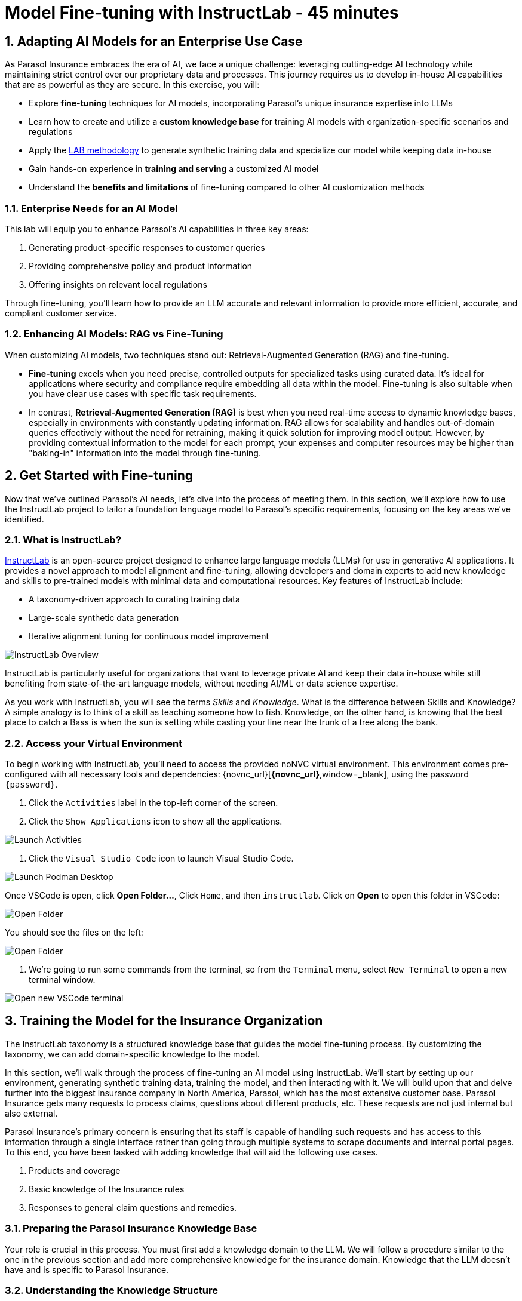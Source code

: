= Model Fine-tuning with InstructLab - 45 minutes
:imagesdir: ../assets/images
:sectnums:

++++
<!-- Google tag (gtag.js) -->
<script async src="https://www.googletagmanager.com/gtag/js?id=G-3HTRSDJ3M4"></script>
<script>
  window.dataLayer = window.dataLayer || [];
  function gtag(){dataLayer.push(arguments);}
  gtag('js', new Date());

  gtag('config', 'G-3HTRSDJ3M4');
</script>
++++

// Table of Contents & Work Responsibilities :)

// 1. Get Started with InstructLab [Cedric/Shaaf]
// 1.1. What is InstructLab [Cedric/Shaaf]
// 1.2. Access Virtual Environment [Cedric/Shaaf]
// 2. Hands on with AI Model Fine-tuning [Cedric]
// 2.1. Starting from Example Data in VSCode (ex. 5 instructions) [Cedric]
// 2.2. Generating Synthetic Training Data [Cedric]
// 2.3. Training the Model with New Data [Cedric]
// 2.4. Interacting with the Model [Cedric]
// 3. Model Training for the Insurance Organization [Shaaf]
// 3.1. Viewing the Synthetic Data Generated [Shaaf]
// 3.2. Training the Model (15 mins) [Shaaf]
// 3.3. Interacting with the Model [Shaaf]
// 4. Integrating the Model in the Application Development Workflow [Cedric]
// 4.1 Loading the Model in Podman Desktop [Cedric]
// 4.2 Sharing the Model beyond the local environment [Shaaf]

== Adapting AI Models for an Enterprise Use Case

As Parasol Insurance embraces the era of AI, we face a unique challenge: leveraging cutting-edge AI technology while maintaining strict control over our proprietary data and processes. This journey requires us to develop in-house AI capabilities that are as powerful as they are secure. In this exercise, you will:

* Explore *fine-tuning* techniques for AI models, incorporating Parasol's unique insurance expertise into LLMs
* Learn how to create and utilize a *custom knowledge base* for training AI models with organization-specific scenarios and regulations
* Apply the https://arxiv.org/abs/2403.01081[LAB methodology^] to generate synthetic training data and specialize our model while keeping data in-house
* Gain hands-on experience in *training and serving* a customized AI model
* Understand the *benefits and limitations* of fine-tuning compared to other AI customization methods

// image::instructlab/parasol-ai-journey.png[Parasol's Private AI Journey]

=== Enterprise Needs for an AI Model

This lab will equip you to enhance Parasol's AI capabilities in three key areas:

1. Generating product-specific responses to customer queries
2. Providing comprehensive policy and product information
3. Offering insights on relevant local regulations

Through fine-tuning, you'll learn how to provide an LLM accurate and relevant information to provide more efficient, accurate, and compliant customer service.

=== Enhancing AI Models: RAG vs Fine-Tuning

When customizing AI models, two techniques stand out: Retrieval-Augmented Generation (RAG) and fine-tuning.

* *Fine-tuning* excels when you need precise, controlled outputs for specialized tasks using curated data. It's ideal for applications where security and compliance require embedding all data within the model. Fine-tuning is also suitable when you have clear use cases with specific task requirements.

* In contrast, *Retrieval-Augmented Generation (RAG)* is best when you need real-time access to dynamic knowledge bases, especially in environments with constantly updating information. RAG allows for scalability and handles out-of-domain queries effectively without the need for retraining, making it quick solution for improving model output. However, by providing contextual information to the model for each prompt, your expenses and computer resources may be higher than "baking-in" information into the model through fine-tuning.

== Get Started with Fine-tuning

Now that we've outlined Parasol's AI needs, let's dive into the process of meeting them. In this section, we'll explore how to use the InstructLab project to tailor a foundation language model to Parasol's specific requirements, focusing on the key areas we've identified.

=== What is InstructLab?

https://instructlab.ai/[InstructLab] is an open-source project designed to enhance large language models (LLMs) for use in generative AI applications. It provides a novel approach to model alignment and fine-tuning, allowing developers and domain experts to add new knowledge and skills to pre-trained models with minimal data and computational resources. Key features of InstructLab include:

* A taxonomy-driven approach to curating training data
* Large-scale synthetic data generation
* Iterative alignment tuning for continuous model improvement

image::ilab/instructlab-components.png[InstructLab Overview]

InstructLab is particularly useful for organizations that want to leverage private AI and keep their data in-house while still benefiting from state-of-the-art language models, without needing AI/ML or data science expertise.

As you work with InstructLab, you will see the terms _Skills_ and _Knowledge_.  What is the difference between Skills and Knowledge? A simple analogy is to think of a skill as teaching someone how to fish. Knowledge, on the other hand, is knowing that the best place to catch a Bass is when the sun is setting while casting your line near the trunk of a tree along the bank.

=== Access your Virtual Environment

To begin working with InstructLab, you'll need to access the provided noNVC virtual environment. This environment comes pre-configured with all necessary tools and dependencies: {novnc_url}[*{novnc_url}*,window=_blank], using the password `{password}`.

. Click the `Activities` label in the top-left corner of the screen.

. Click the `Show Applications` icon to show all the applications.

image::ilab/launch-activities.png[Launch Activities]

. Click the `Visual Studio Code` icon to launch Visual Studio Code.

image::ilab/launch-vscode-desktop.png[Launch Podman Desktop]

// [start=4]

Once VSCode is open, click **Open Folder...**, Click `Home`, and then `instructlab`. Click on **Open** to open this folder in VSCode:

image::ilab/vscode-nav.png[Open Folder]

You should see the files on the left:

image::ilab/vscode-opened.png[Open Folder]

. We're going to run some commands from the terminal, so from the `Terminal` menu, select `New Terminal` to open a new terminal window.

image::ilab/vscode-new-terminal-menu.png[Open new VSCode terminal]


== Training the Model for the Insurance Organization

The InstructLab taxonomy is a structured knowledge base that guides the model fine-tuning process. By customizing the taxonomy, we can add domain-specific knowledge to the model.

In this section, we'll walk through the process of fine-tuning an AI model using InstructLab. We'll start by setting up our environment, generating synthetic training data, training the model, and then interacting with it. We will build upon that and delve further into the biggest insurance company in North America, Parasol, which has the most extensive customer base. Parasol Insurance gets many requests to process claims, questions about different products, etc. These requests are not just internal but also external.

Parasol Insurance's primary concern is ensuring that its staff is capable of handling such requests and has access to this information through a single interface rather than going through multiple systems to scrape documents and internal portal pages. To this end, you have been tasked with adding knowledge that will aid the following use cases.

. Products and coverage
. Basic knowledge of the Insurance rules
. Responses to general claim questions and remedies.

=== Preparing the Parasol Insurance Knowledge Base

Your role is crucial in this process. You must first add a knowledge domain to the LLM. We will follow a procedure similar to the one in the previous section and add more comprehensive knowledge for the insurance domain. Knowledge that the LLM doesn't have and is specific to Parasol Insurance.

=== Understanding the Knowledge Structure

Knowledge consists of data and facts and is backed by documents. When you create knowledge for a model, you're giving it additional data to more accurately answer questions.

Knowledge contributions in this project contain a few things.

- A file in a https://github.com/rh-rad-ai-roadshow/parasol_knowledge[git repository] that holds your information. For example, these repositories can include markdown versions of information on: Parasol products, insurance domain knowledge, claims processing etc.
- A `qna.yaml` file that asks and answers questions about the information in the git repository.
- An `attribution.txt` that includes the sources for the information used in the qna.yaml.

LLMs have inherent limitations that make certain tasks extremely difficult, like doing math problems. They're great at other tasks, like creative writing. And they could be better at things like logical reasoning.

An LLM with knowledge helps it create a basis of information that it can learn from, then you can teach it to use this knowledge via the qna.yaml files. In our case we want the LLM to learn more about Parasol Insurance.

A knowledge file looks as follows:

[.console-input]
[source,yaml]
----
version: 2
task_description: "Teach a model more details about Parasol Insurance"
created_by: sshaaf
domain: insurance
seed_examples:
  - question: What is class imbalance in the context of Parasol insurance claims datasets?
    answer: |
      Class imbalance refers to the situation where the number of non-claims instances far exceeds
      that of actual claims, posing challenges for predictive modeling.

document:
  repo: https://github.com/sshaaf/parasol_knowledge.git
  commit: b87677d
  patterns:
    - Insurance_claims_data.md
----

Each `qna.yaml` file requires a minimum of five question-answer pairs. The `qna.yaml` format must include the following fields:

- `version`: The value must be the number 2.
- `task_description`: An optional description of the knowledge.
- `created_by`: Your GitHub username.
- `domain`: Category of the knowledge.
- `seed_examples`: Five or more examples sourced from the provided knowledge documents.
  - `question`: A question for the model. This key is required.
  - `answer`: The desired response from the model. This key is required.
- `document`: The source of your knowledge contribution.
  - `repo`: The URL to your repository that holds your knowledge markdown files.
  - `commit`: The SHA of the commit in your repository with your knowledge markdown files.
  - `patterns`: A list of glob patterns specifying the markdown files in your repository. Any glob pattern that starts with `*`, such as `*.md`, must be quoted due to YAML rules. For example, `"*.md"`. In our case we have placed all the knowledge documents in the https://github.com/rh-rad-ai-roadshow/parasol_knowledge[parasol-knoledge] repository.


Now that we understand the constructs of Knowledge let's go ahead and create our knowledge base, which we will then feed into the LLM to train. This will help our applications that ask the LLM about Parasol. Furthermore, it will help with Claims processing, Fraud detection, or anyone who would like to ask the LLM about products, coverage, laws, and some information about Parasol itself. Let's get started!

Within VSCode, navigate to the `taxonomy/knowledge/` folder. This folder will contain the questions and answers that will be used to train the model.

Lets create a structure for Parasol insurance knowledge.
To do that create folders by first right clicking on the `Knowledge` folder, and then pressing `New Folder`, as shown in the screen shot below

image::ilab/ilab-taxanomy-create-folder.png[New Folder]

We should create a knowledge folder structure that we can add to later as we add more knowledge and for our peers to also understand how its structured. Lets create a structure like this `knowledge > economy > finance > insurance`. In VSCode this is quite easy. In the field as shown in the image below type `economy/finance/insurance`

image::ilab/ilab-taxonomy-create-folder2.png[New folder]

Perfect! Now we have the basic working structure.

Let's now start adding the taxonomy knowledge files for Parasol Insurance.

==== Knowledge File: Driving Age
// - **Driving age**:

There are specific driving age rules for New Hampshire and Alaska for Teens driving. Lets add this information to the Model.

Create a new folder `driving_age` under `knowledge > economy > finance > insurance` as shown in the image below

Copy the following and add it as a new file called `qna.yaml` in the folder `driving_age` as shown in the image above. `qna.yaml` file ("qna" is short for "questions and answers")

image::ilab/ilab-taxonomy-folder-driving-age.png[New folder]

[.console-input]
[source,yaml]
----
version: 2
task_description: "Driving age in New hampshire and Alaska"
created_by: sshaaf
domain: insurance
seed_examples:
  - question: Whats the legal driving age for teens in Alasks?
    answer: |
      Drivers must be at least 14 years old to obtain an instruction permit in Alaska.
  - question: Whats the legal driving age for teens in New Hampshire?
    answer: |
      Teenage drivers in New Hampshire are allowed to practice driving beginning at age 16 years and 6 months.
  - question: When can teen drivers get a Youth Operator License?
    answer: |
      Beginning at age 16, teen drivers may apply for a Youth Operator license in New Hampshire,
      assuming the teen has taken an approved driver education course.
  - question: When does the youth operator license expire?
    answer: |
      It expires on the individuals 21st birthday.
  - question: What are the rules for teens driver license in Alaska?
    answer: |
      Must hold permit for 6 months, and complete 40 hours driving, 10 of which should be at night.
  - question: Can teen drive with passengers?
    answer: |
      Teen drivers can not drive with passengers. Restrcitons are lifted at 18 years in Alaska.
document:
  repo: https://github.com/sshaaf/parasol_knowledge.git
  commit: b22cd9c
  patterns:
    - alaska_teen_driving_laws.md
    - new_hampshire_driving_laws.md

----

And now lets also create an attribution.txt file for citing sources. Copy the following and create a new file `attribution.txt` in the folder `driving_age`

[.console-input]
[source,yaml]
----
Title of work: Parasol Insurance
Link to work: https://huggingface.co/rh-rad-ai-roadshow
License of the work: CC-BY-SA-4.0
Creator names: Syed M Shaaf, Philip Hayes
----

A `qna.yaml` that contains a set of key/value entries with the following keys
Each qna.yaml file requires a minimum of five question and answer pairs.
An `attribution.txt` that includes the sources for the information used in the qna.yaml


==== Knowledge File: Parasol Claims Data
// - **Parasol claims data**

Like any insurance company on the planet, data is stored into multiple systems, files etc. Employees at Parasol Insurance either using the system for the first time or using it for e.g. detecting fraud, tyring to understand the glossary, acronyms etc. A good example is `Policy ID,` a unique ID for policy in our database systems. The LLM does not know about this. By adding this, we can ensure that once a claims agent or an application asks about a policy ID, the LLM can give reasonable answers and suggestions.

Create a new folder `parasol_claims_data` under `knowledge > economy > finance > insurance` as shown in the image below

image::ilab/ilab-taxonomy-folder-claims-data.png[New folder]

Copy the following and add it as a new file called `qna.yaml` in the folder `parasol_claims_data` as shown in the image above.

[.console-input]
[source,yaml]
----
version: 2
task_description: "Teach a model more details about Parasol Insurance"
created_by: sshaaf
domain: humanities
seed_examples:
  - question: What is a claim status?
    answer: |
      Indicates the status of a cliam. 1 if a claim was made and 0 if it was not.
  - question: Whats the application of the claims data?
    answer: |
      It can be used to determine Risk Assesment, Claim history, Policy detials,
      Risk factors or external factors influencing a cliam.
  - question: What is a policy id?
    answer: |
      It is the unique identifier for a Parasol insurance policy.
      Everytime one needs to find a policy they can use this number.
  - question: Does the number of cylinders and max_power or max_torque effect a claim?
    answer: |
      It does not effect the claim directly but there can be external factors such as DUI or over speeding.
  - question: Can automatic systems, sensor, airbags reduce number of claims?
    answer: |
      Yes the likely hood of reducing claims increases using systems that aid the drivers.
document:
  repo: https://github.com/sshaaf/parasol_knowledge.git
  commit: b22cd9c
  patterns:
    - Insurance_claims_data.md
----

And now lets also create an attribution.txt file for citing sources. Copy the following and create a new file `attribution.txt` in the folder `parasol_claims_data`

[.console-input]
[source,yaml]
----
Title of work: Parasol Insurance
Link to work: https://huggingface.co/rh-rad-ai-roadshow
License of the work: CC-BY-SA-4.0
Creator names: Syed M Shaaf, Philip Hayes
----


==== Knowledge File: Parasol Insurance Overview
// - **Parasol insurance**

Here, we are adding some basic information about Parasol Insurance, an overview of product details. This will enable the LLM to give answers on a high level about the different offerings, fomulate a context about Parasol Insurance, history etc.

Create a new folder `parasol_insurance` under `knowledge > economy > finance > insurance` as shown in the image below

image::ilab/ilab-taxonomy-folder-parasol-insurance.png[New folder]

Copy the following and add it as a new file called `qna.yaml` in the folder `parasol_insurance` as shown in the image above.

[.console-input]
[source,yaml]
----
version: 2
task_description: "Teach a model more details about Parasol Insurance"
created_by: sshaaf
domain: humanities
seed_examples:
  - question: What is Parasol Auto Insurance?
    answer: |
      Parasol is an Insurance company providing Car Insurance coverage to customers all over the United States.
  - question: What products does Parasol Insurance offer?
    answer: |
      Bodily injury cover upto $250,000.
      Property damage upto $100,000.
      Medical coverage upto $5,000 per person.
      Uninsured Motorist bodily injury upto $250,000 per person.
      Loss of use rental cover is $50 per day.
      The comprehensive deductable is $500.
  - question: What is Loss of Income?
    answer: |
      If you are at fault, to be able to claim for your own lost wages from Parasol Insurance
  - question: What is Uninsured and Underinsured Motorist Coverage?
    answer: |
      If an at-fault driver is uninsured or doesnt have enough coverage to pay for your injuries or car damage.
  - question: What is Car Rental Insurance?
    answer: |
      Parasol will pay the daily rental charge incurred when an insured rents a car from a car business
      while your car or newly acquired car is not driveable.
  - question: What is Apex plus package?
    answer: |
      The Parasol insurance Apex plus package provides additional coverage to motorist on top of their insurance policy
document:
  repo: https://github.com/sshaaf/parasol_knowledge.git
  commit: b22cd9c
  patterns:
    - Parasol_Auto_Insurance_Products.md
    - Parasol_auto_insurance.md
    - claims_cost_data.md
    - vehcile_insurance_in_the_United_States.md


----
And now lets also create an attribution.txt file for citing sources. Copy the following and create a new file `attribution.txt` in the folder `parasol_insurance`

[.console-input]
[source,yaml]
----
Title of work: Parasol Insurance
Link to work: https://huggingface.co/rh-rad-ai-roadshow
License of the work: CC-BY-SA-4.0
Creator names: Syed M Shaaf, Philip Hayes
----

==== Knowledge File: Parasol Policies
// - **Parasol policies**

Here, we are adding information specific to policies in relation to the different products. This will help our claims processing agents to ask questions about specific cases and scenarios to the LLM. The LLM should be able to suggest remedies or further knowledge to look into.

Create a new folder `parasol_policies` under `knowledge > economy > finance > insurance` as shown in the image below

image::ilab/ilab-taxonomy-folder-parasol-policies.png[New folder]

Copy the following and add it as a new file called `qna.yaml` in the folder `parasol_policies` as shown in the image above.

[.console-input]
[source,yaml]
----
created_by: Philip Hayes
domain: insurance
seed_examples:
  - answer: Parasol will pay the daily rental charge incurred when an insured rents a car from a car business while your car or newly acquired car is not driveable or being repaired as a result of loss which would be payeable under comprehensive coverage.\n Parasol will pay this daily rental charge during the period that starts on the date the vehicle is not driveable as a result of the loss or the vehicle is left at a repair facility if the vehicle is driveable.\nPayment for car rental from Parasol insurance will end on the earliest of the date the vehicle has been repaired or replaced, the date Parasol insurance offers to pay for the loss of the vehicle if you choose to delay repairs, or seven days after Parasol insurance offers to pay for the loss if the vehicle is stolen and not recovered.\nThe amount of the car rental must be reported to Parasol insutance before we will pay such an amount.
    question: What is the car rental policy from Parasol Insurance?
  - answer: Parasol will pay the daily rental charge incurred when an insured rents a car from a car business while your car or newly acquired car is not driveable or being repaired as a result of loss which would be payeable under comprehensive coverage.
    question: When will Parasol Insurance pay daily rental charge incurred?
  - answer: Parasol will pay this daily rental charge during the period that starts on the date the vehicle is not driveable as a result of the loss or the vehicle is left at a repair facility if the vehicle is driveable.
    question: When will Parasol Insurance start paying daily car rental charges?
  - answer: Payment for car rental from Parasol insurance will end on the earliest of the date the vehicle has been repaired or replaced, the date Parasol insurance offers to pay for the loss of the vehicle if you choose to delay repairs, or seven days after Parasol insurance offers to pay for the loss if the vehicle is stolen and not recovered.
    question: When will payments for Car Insurance from Parasol Insurance end?
  - answer: The amount of the car rental must be reported to Parasol insutance before we will pay such an amount.
    question: What needs to happen before Parasol Insurance will pay car rental charges?
  - answer: If you are at fault, to be able to claim for your own lost wages from Parasol Insurance, you need to have the optional Apex plus package which provides coverage of loss of income insurance as part of your policy. If another driver is at fault, the at-fault driver’s auto insurance company is typically responsible for covering your lost income.
    question: Does Parasol insurance cover loss of income due to a car collision?
  - answer: The Parasol insrurance Apex plus package provides additional coverage for loss of income and uninsured driver insurance on top of their insurance policy.
    question: What is the Parasol insurance Apex plus package?


task_description: ""
document:
  repo: https://github.com/rh-rad-ai-roadshow/parasol_knowledge.git
  commit: b22cd9c
  patterns:
    - Parasol_auto_insurance.md

----
And now lets also create an attribution.txt file for citing sources. Copy the following and create a new file `attribution.txt` in the folder `parasol_policies`

[.console-input]
[source,yaml]
----
Title of work: Parasol Insurance
Link to work: https://huggingface.co/rh-rad-ai-roadshow
License of the work: CC-BY-SA-4.0
Creator names: Syed M Shaaf, Philip Hayes
----

=== Check that taxonomy is recognized by instructLab
. We're going to run some commands from the terminal, so from the `Terminal` menu, select `New Terminal` to open a new terminal window.

image::ilab/vscode-new-terminal-menu.png[Open new VSCode terminal]

. Run the following command to check the diff:
+
[source,bash]
----
cd ~/instructlab
----
. Activate the Python virtual environment:
+
[source,bash]
----
source venv/bin/activate
----
. Run the data generation command:
+
[source,bash]
----
ilab diff
----

After running the above command you should be able to see the following output.

[source,bash]
----
$ ilab diff
You are using an aliased command, this will be deprecated in a future release. Please consider using `ilab taxonomy diff` instead
knowledge/economy/finance/insurance/parasol_claims_data/qna.yaml
knowledge/economy/finance/insurance/driving_age/qna.yaml
knowledge/economy/finance/insurance/parasol_insurance/qna.yaml
knowledge/economy/finance/insurance/parasol_policies/qna.yaml
Taxonomy in taxonomy is valid :)
----

If you do not see output similar to above. Please review all the steps above. In the next section we will generate synthetic data from our QnA pairs.

=== Generating Synthetic Training Data

Now that we've added some initial data, let's use InstructLab to generate synthetic training data.

. Open a terminal in Visual Studio Code.
. Run the following command to generate synthetic training data:
+
[source,bash]
----
cd ~/instructlab
----
. Activate the Python virtual environment:
+
[source,bash]
----
source venv/bin/activate
----
. Run the data generation command:
+
[source,bash]
----
ilab data generate  --num-instructions 5
----

To reduce the amount of time the generation process takes, we are setting the "--num-instructions" flag to "5", the default for this value is "100". If we were generating data for a production deployment we would likely set this value even higher.

This process may take some time, depending on the amount of data and the computational resources available.

Once the generation stage is complete, you should see something like this (in particular the generated questions & answers prefixed by `Q>` and `A>`)
[source,bash]
----
$ ilab data generate --num-instructions 5
Generating synthetic data using 'models/merlinite-7b-lab-Q4_K_M.gguf' model, taxonomy:'taxonomy' against http://127.0.0.1:60385/v1 server
Cannot find prompt.txt. Using default prompt depending on model-family.
  Synthesizing new instructions. If you aren't satisfied with the generated instructions, interrupt training (Ctrl-C) and try adjusting your YAML files. Adding more examples may help.
INFO 2024-09-09 15:32:37,674 generate_data.py:505: generate_data Selected taxonomy path knowledge->economy->finance->insurance->parasol_insurance
  INFO 2024-09-09 15:32:45,955 generate_data.py:505: generate_data Selected taxonomy path knowledge->economy->finance->insurance->driving_age
Q> How long must supervised driving practice be before applying for a license?
I>
A> 10 hours of nighttime driving are required.

Q> What happens to the license when a driver reaches 21 years old?
I>
A> It expires on the individual's 21st birthday, at which time they can obtain a horizontally-oriented driver’s license.
INFO 2024-09-09 15:33:15,263 generate_data.py:505: generate_data Selected taxonomy path knowledge->economy->finance->insurance->parasol_claims_data
Q> What does the engine type mean?
I>
A> It can refer to either a fuel source or type of engine that powers a vehicle.
This engine type can affect how powerful a car is,
or how much it costs to run it.

INFO 2024-09-09 15:33:34,454 generate_data.py:505: generate_data Selected taxonomy path knowledge->economy->finance->insurance->parasol_policies
Q> What does uninsured motorist coverage do in the context of Parasol insurance?
I>
A> If you are at fault, to be able to claim for your own lost wages from Parasol Insurance, you need to have the optional Apex plus package which provides coverage of loss of income insurance as part of your policy. If another driver is at fault, the at-fault driver’s auto insurance company is typically responsible for covering your lost income. But if an at-fault driver is uninsured or doesn’t have enough coverage to pay for your injuries or car damage, Parasol underinsured motorist coverage can help pay the difference. Uninsured motorist coverage is provided as part of the optional Apex plus package.

Q> What is Bodily Injury Limit?
I>
A> It means how much a company will cover in case you or someone else was hurt, not including property damage.

100%|██████████████████████████████████████████████████| 5/5 [02:03<00:00, 24.77s/it]
INFO 2024-09-09 15:34:41,519 generate_data.py:609: generate_data 5 instructions generated, 8 discarded due to format (see generated/discarded_merlinite-7b-lab-Q4_K_M_2024-09-09T15_32_37.log), 0 discarded due to rouge score
INFO 2024-09-09 15:34:41,519 generate_data.py:613: generate_data Generation took 132.15s
----

We can examine the output of the generation stage by taking a look at the "generated" folder in `~/instructlab`:

image::ilab/ilab-generated-files.png[Generated files]

within this folder you'll see 4 different files:

* `discarded_merlinite-7b-lab-Q4_K_M_DATETIME.log`: This contains a log of any generated instructions which were discarded during the generation process for any reason e.g. "didn't match expected format"
* `generated_merlinite-7b-lab-Q4_K_M_DATETIME.json`: This contains the list of generated instructions plus context with which the model training instructions will be created
* `test_merlinite-7b-lab-Q4_K_M_DATETIME.jsonl`: This file contains test prompts and responses which are used at the end of the training process
* `train_merlinite-7b-lab-Q4_K_M_DATETIME.jsonl`: This file contains the instructions used during the train process to train the model.


=== Training the Model with New Data

With our synthetic data generated, we should now be in a position to train the model.  Because we only created 5 sample instructions and due to time constraints we're not going to perform the actual training in this lab.

If we were to do this, we would again use the "ilab" CLI with the "model train" command. Something like `ilab model train --iters 10 --device cuda`. Depending on the hardware available, this can take anywhere from several minutes to several hours or days.

Once this process was finished we would then have a model we can serve locally with ilab to test our results.

=== Serve the new the Model

We have provisioned a trained model in the folder `~/instructlab/models` called `parasol-model.gguf`. Serve this model by running the following command in the terminal:

[source,bash]
----
ilab model serve --model-path ~/instructlab/models/parasol-model.gguf
----
It may take a minute to start, but you should see the following:

[source,bash]
----
(venv) [instruct@bastion instructlab]$ ilab model serve --model-path ~/instructlab/models/parasol-model.gguf
INFO 2024-09-09 16:01:01,652 serve.py:51: serve Using model '/home/instruct/instructlab/models/parasol-model.gguf' with -1 gpu-layers and 4096 max context size.
INFO 2024-09-09 16:02:14,664 server.py:218: server Starting server process, press CTRL+C to shutdown server...
INFO 2024-09-09 16:02:14,664 server.py:219: server After application startup complete see http://127.0.0.1:8000/docs for API.
----

=== Chat with the model

To chat, open a new terminal using the `+` button above the terminal:

image::ilab/second-terminal.png[Launch Activities]

In the new terminal, run the following command to begin a chat session with the model:

[source,bash]
----
cd ~/instructlab
source venv/bin/activate
ilab chat
----

We can now ask the trained model some parasol specific questions such as:

- Does Parasol insurance policies include  loss of income cover if the insured driver is at fault?

- Will Parasol insurance cover the cost of car rental if my car is undriveable as a result of an accident?

- What is Apex plus from parasol insurance?

The answers are specific to Parasol's policies and demonstrate the ability for organizations to fine-tune models with their own data, to improve the accuracy of responses, which can be used in many use cases.

== Conclusion

This exercise showed how organizations can leverage fine tuning with InstructLab to improve the accuracy of LLM responses. Here's a quick summary of what we have learned:

* You Learned about *fine-tuning* techniques for AI models, incorporating Parasol's unique insurance expertise into LLMs
* Your also learned how to create and utilize a *custom knowledge base* for training AI models with organization-specific scenarios and regulations
* You applied the *InstructLab* methodology to generate synthetic training data and specialize our model while keeping data in-house
* You gained hands-on experience in *training and serving* a customized AI model
* You understand the *benefits and limitations* of fine-tuning compared to other AI customization methods

These skills and tools will be invaluable as you continue to develop AI-enabled applications at Parasol Insurance, allowing you to quickly iterate on ideas and integrate powerful AI capabilities into your workflow.

= Appendix

These commands install VSCode and a few other needed tools. You should not have to run these, it's only here for reference.

[.console-input]
[source,bash,subs="+attributes,macros+"]
----
curl -L -o files/vscode.rpm 'https://code.visualstudio.com/sha/download?build=stable&os=linux-rpm-x64'
sudo dnf install -y xdg-utils
sudo rpm -ivh files/vscode.rpm
sudo dnf -y install zip gcc glibc-devel zlib-devel firefox
curl -s "https://get.sdkman.io" | bash
source "/home/instruct/.sdkman/bin/sdkman-init.sh"
sdk install java 21.0.3-tem
pip install 'numpy<2.0'

cat <<EOF >> /home/instruct/instructlab/config.yaml
chat:
  context: default
  greedy_mode: false
  logs_dir: data/chatlogs
  max_tokens: null
  model: models/merlinite-7b-lab-Q4_K_M.gguf
  session: null
  vi_mode: false
  visible_overflow: true
general:
  log_level: INFO
generate:
  chunk_word_count: 1000
  model: models/merlinite-7b-lab-Q4_K_M.gguf
  num_cpus: 10
  num_instructions: 100
  output_dir: generated
  prompt_file: prompt.txt
  seed_file: seed_tasks.json
  taxonomy_base: origin/main
  taxonomy_path: taxonomy
serve:
  gpu_layers: -1
  host_port: 127.0.0.1:8000
  max_ctx_size: 4096
  model_path: models/merlinite-7b-lab-Q4_K_M.gguf
EOF
----
